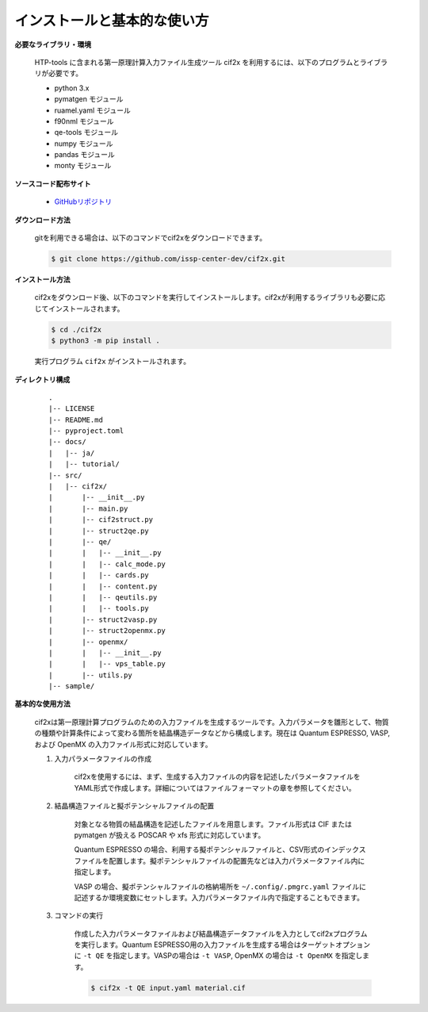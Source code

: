 インストールと基本的な使い方
================================================================

**必要なライブラリ・環境**

  HTP-tools に含まれる第一原理計算入力ファイル生成ツール cif2x を利用するには、以下のプログラムとライブラリが必要です。

  - python 3.x
  - pymatgen モジュール
  - ruamel.yaml モジュール
  - f90nml モジュール
  - qe-tools モジュール
  - numpy モジュール
  - pandas モジュール
  - monty モジュール

**ソースコード配布サイト**

  - `GitHubリポジトリ <https://github.com/issp-center-dev/cif2x>`_

**ダウンロード方法**

  gitを利用できる場合は、以下のコマンドでcif2xをダウンロードできます。

  .. code-block:: bash

    $ git clone https://github.com/issp-center-dev/cif2x.git

**インストール方法**

  cif2xをダウンロード後、以下のコマンドを実行してインストールします。cif2xが利用するライブラリも必要に応じてインストールされます。

  .. code-block:: bash

     $ cd ./cif2x
     $ python3 -m pip install .

  実行プログラム ``cif2x`` がインストールされます。

**ディレクトリ構成**

  ::

     .
     |-- LICENSE
     |-- README.md
     |-- pyproject.toml
     |-- docs/
     |   |-- ja/
     |   |-- tutorial/
     |-- src/
     |   |-- cif2x/
     |       |-- __init__.py
     |       |-- main.py
     |       |-- cif2struct.py
     |       |-- struct2qe.py
     |       |-- qe/
     |       |   |-- __init__.py
     |	     |   |-- calc_mode.py
     |	     |   |-- cards.py
     |	     |   |-- content.py
     |	     |   |-- qeutils.py
     |	     |   |-- tools.py
     |       |-- struct2vasp.py
     |       |-- struct2openmx.py
     |       |-- openmx/
     |       |   |-- __init__.py
     |       |   |-- vps_table.py
     |       |-- utils.py
     |-- sample/


**基本的な使用方法**

  cif2xは第一原理計算プログラムのための入力ファイルを生成するツールです。入力パラメータを雛形として、物質の種類や計算条件によって変わる箇所を結晶構造データなどから構成します。現在は Quantum ESPRESSO, VASP, および OpenMX の入力ファイル形式に対応しています。

  #. 入力パラメータファイルの作成

      cif2xを使用するには、まず、生成する入力ファイルの内容を記述したパラメータファイルをYAML形式で作成します。詳細についてはファイルフォーマットの章を参照してください。

  #. 結晶構造ファイルと擬ポテンシャルファイルの配置

      対象となる物質の結晶構造を記述したファイルを用意します。ファイル形式は CIF または pymatgen が扱える POSCAR や xfs 形式に対応しています。

      Quantum ESPRESSO の場合、利用する擬ポテンシャルファイルと、CSV形式のインデックスファイルを配置します。擬ポテンシャルファイルの配置先などは入力パラメータファイル内に指定します。

      VASP の場合、擬ポテンシャルファイルの格納場所を ``~/.config/.pmgrc.yaml`` ファイルに記述するか環境変数にセットします。入力パラメータファイル内で指定することもできます。

  #. コマンドの実行

      作成した入力パラメータファイルおよび結晶構造データファイルを入力としてcif2xプログラムを実行します。Quantum ESPRESSO用の入力ファイルを生成する場合はターゲットオプションに ``-t QE`` を指定します。VASPの場合は ``-t VASP``, OpenMX の場合は ``-t OpenMX`` を指定します。

      .. code-block:: bash

          $ cif2x -t QE input.yaml material.cif

